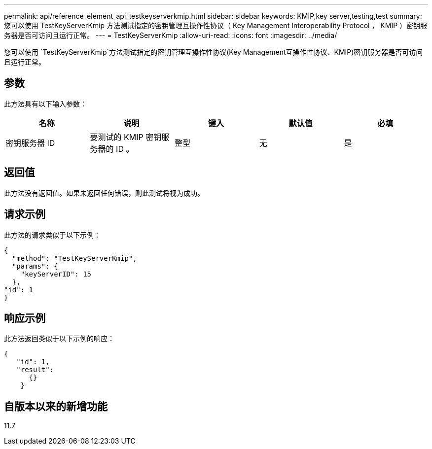 ---
permalink: api/reference_element_api_testkeyserverkmip.html 
sidebar: sidebar 
keywords: KMIP,key server,testing,test 
summary: 您可以使用 TestKeyServerKmip 方法测试指定的密钥管理互操作性协议（ Key Management Interoperability Protocol ， KMIP ）密钥服务器是否可访问且运行正常。 
---
= TestKeyServerKmip
:allow-uri-read: 
:icons: font
:imagesdir: ../media/


[role="lead"]
您可以使用 `TestKeyServerKmip`方法测试指定的密钥管理互操作性协议(Key Management互操作性协议、KMIP)密钥服务器是否可访问且运行正常。



== 参数

此方法具有以下输入参数：

|===
| 名称 | 说明 | 键入 | 默认值 | 必填 


 a| 
密钥服务器 ID
 a| 
要测试的 KMIP 密钥服务器的 ID 。
 a| 
整型
 a| 
无
 a| 
是

|===


== 返回值

此方法没有返回值。如果未返回任何错误，则此测试将视为成功。



== 请求示例

此方法的请求类似于以下示例：

[listing]
----
{
  "method": "TestKeyServerKmip",
  "params": {
    "keyServerID": 15
  },
"id": 1
}
----


== 响应示例

此方法返回类似于以下示例的响应：

[listing]
----
{
   "id": 1,
   "result":
      {}
    }
----


== 自版本以来的新增功能

11.7
